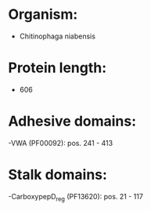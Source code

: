 * Organism:
- Chitinophaga niabensis
* Protein length:
- 606
* Adhesive domains:
-VWA (PF00092): pos. 241 - 413
* Stalk domains:
-CarboxypepD_reg (PF13620): pos. 21 - 117

